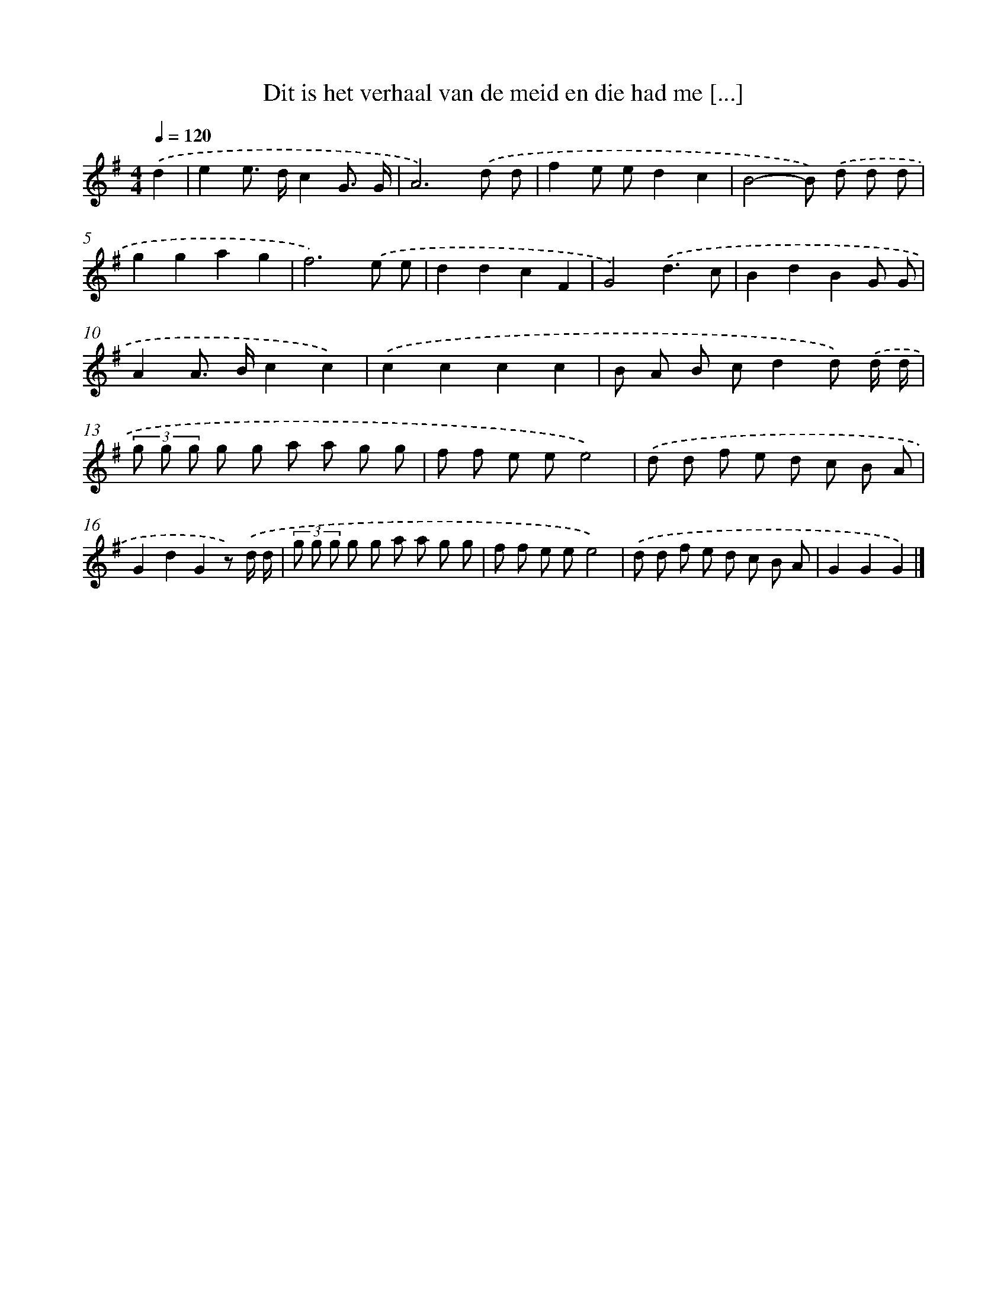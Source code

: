 X: 4832
T: Dit is het verhaal van de meid en die had me [...]
%%abc-version 2.0
%%abcx-abcm2ps-target-version 5.9.1 (29 Sep 2008)
%%abc-creator hum2abc beta
%%abcx-conversion-date 2018/11/01 14:36:13
%%humdrum-veritas 233833283
%%humdrum-veritas-data 3518303959
%%continueall 1
%%barnumbers 0
L: 1/8
M: 4/4
Q: 1/4=120
K: G clef=treble
.('d2 [I:setbarnb 1]|
e2e> dc2G3/ G/ |
A6).('d d |
f2e ed2c2 |
B4-B) .('d d d |
g2g2a2g2 |
f6).('e e |
d2d2c2F2 |
G4).('d3c |
B2d2B2G G |
A2A> Bc2c2) |
.('c2c2c2c2 |
B A B cd2d) .('d/ d/ |
(3g g g g g a a g g |
f f e ee4) |
.('d d f e d c B A |
G2d2G2z) .('d/ d/ |
(3g g g g g a a g g |
f f e ee4) |
.('d d f e d c B A |
G2G2G2) |]
